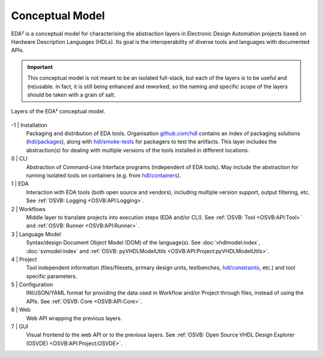 .. _EDAA:Concept:

Conceptual Model
################

EDA² is a conceptual model for characterising the abstraction layers in Electronic Design Automation projects based on
Hardware Description Languages (HDLs).
Its goal is the interoperability of diverse tools and languages with documented APIs.

.. IMPORTANT::
  This conceptual model is not meant to be an isolated full-stack, but each of the layers is to be useful and (re)usable.
  In fact, it is still being enhanced and reworked, so the naming and specific scope of the layers should be taken with
  a grain of salt.

.. figure:: _static/model.png
   :alt: Abstraction layers.
   :align: center
   :width: 500px

   Layers of the EDA² conceptual model.

-1 | Installation
    Packaging and distribution of EDA tools.
    Organisation `github.com/hdl <https://github.com/hdl>`__ contains an index of packaging solutions (`hdl/packages <https://github.com/hdl/packages>`__),
    along with `hdl/smoke-tests <https://github.com/hdl/smoke-tests>`__ for packagers to test the artifacts.
    This layer includes the abstraction(s) for dealing with multiple versions of the tools installed in different
    locations.

0 | CLI
    Abstraction of Command-Line Interface programs (independent of EDA tools).
    May include the abstraction for running isolated tools on containers (e.g. from `hdl/containers <https://github.com/hdl/containers>`__).

1 | EDA
    Interaction with EDA tools (both open source and vendors), including multiple version support, output
    filtering, etc.
    See :ref:`OSVB: Logging <OSVB:API:Logging>`.

2 | Workflows
    Middle layer to translate projects into execution steps (EDA and/or CLI).
    See :ref:`OSVB: Tool <OSVB:API:Tool>` and :ref:`OSVB: Runner <OSVB:API:Runner>`.

3 | Language Model
    Syntax/design Document Object Model (DOM) of the language(s).
    See :doc:`vhdlmodel:index`, :doc:`svmodel:index` and :ref:`OSVB: pyVHDLModelUtils <OSVB:API:Project:pyVHDLModelUtils>`.

4 | Project
    Tool independent information (files/filesets, primary design units, testbenches, `hdl/constraints <https://github.com/hdl/constraints>`__,
    etc.) and tool specific parameters.

5 | Configuration
    INI/JSON/YAML format for providing the data used in Workflow and/or Project through files, instead of using the APIs.
    See :ref:`OSVB: Core <OSVB:API:Core>`.

6 | Web
    Web API wrapping the previous layers.

7 | GUI
    Visual frontend to the web API or to the previous layers.
    See :ref:`OSVB: Open Source VHDL Design Explorer (OSVDE) <OSVB:API:Project:OSVDE>`.
